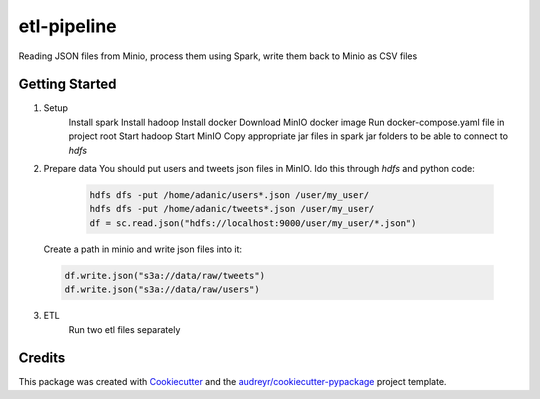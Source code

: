 ===========
etl-pipeline
===========


Reading JSON files from Minio, process them using Spark, write them back to Minio as CSV files


Getting Started
----------------
1. Setup
    Install spark
    Install hadoop
    Install docker
    Download MinIO docker image
    Run docker-compose.yaml file in project root
    Start hadoop
    Start MinIO
    Copy appropriate jar files in spark jar folders to be able to connect to `hdfs`

2. Prepare data
   You should put users and tweets json files in MinIO. Ido this through `hdfs` and python code:
    .. code-block:: python

        hdfs dfs -put /home/adanic/users*.json /user/my_user/
        hdfs dfs -put /home/adanic/tweets*.json /user/my_user/
        df = sc.read.json("hdfs://localhost:9000/user/my_user/*.json")
   Create a path in minio and write json files into it:

 .. code-block:: python

        df.write.json("s3a://data/raw/tweets")
        df.write.json("s3a://data/raw/users")

3. ETL
    Run two etl files separately

Credits
-------

This package was created with Cookiecutter_ and the `audreyr/cookiecutter-pypackage`_ project template.

.. _Cookiecutter: https://github.com/audreyr/cookiecutter
.. _`audreyr/cookiecutter-pypackage`: https://github.com/audreyr/cookiecutter-pypackage
